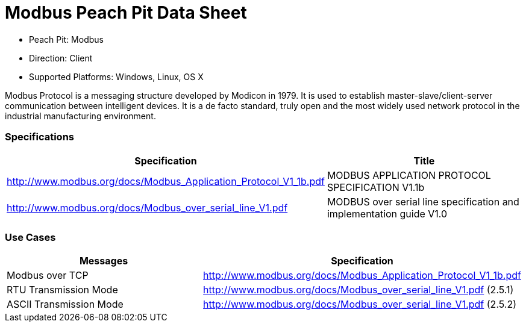 
:Doctitle: Modbus Peach Pit Data Sheet
:Description: Modbus (Modbus)

 * Peach Pit: Modbus
 * Direction: Client
 * Supported Platforms: Windows, Linux, OS X

Modbus Protocol is a messaging structure developed by Modicon in 1979. It is used to establish master-slave/client-server communication between intelligent devices. 
It is a de facto standard, truly open and the most widely used network protocol in the industrial manufacturing environment.

=== Specifications


[options="header"]
|========
|Specification | Title
|http://www.modbus.org/docs/Modbus_Application_Protocol_V1_1b.pdf  | MODBUS APPLICATION PROTOCOL SPECIFICATION V1.1b
|http://www.modbus.org/docs/Modbus_over_serial_line_V1.pdf | MODBUS over serial line specification and implementation guide V1.0
|========

=== Use Cases


[options="header"]
|========
|Messages | Specification
|Modbus over TCP | http://www.modbus.org/docs/Modbus_Application_Protocol_V1_1b.pdf
|RTU Transmission Mode | http://www.modbus.org/docs/Modbus_over_serial_line_V1.pdf (2.5.1)
|ASCII Transmission Mode | http://www.modbus.org/docs/Modbus_over_serial_line_V1.pdf (2.5.2)
|========

